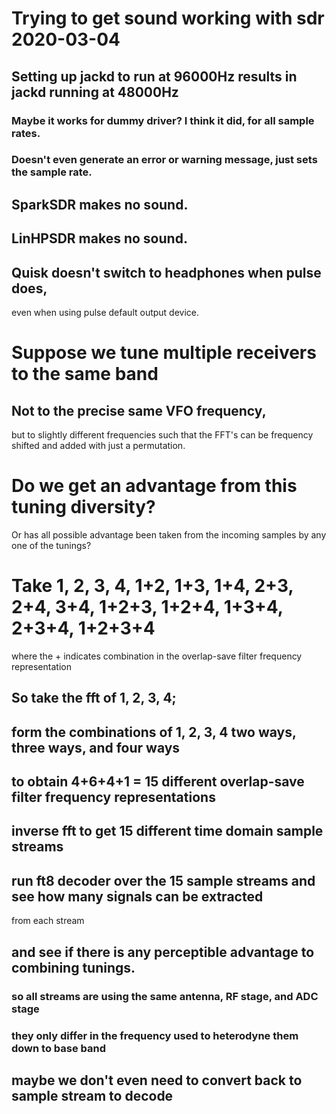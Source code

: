 * Trying to get sound working with sdr 2020-03-04
** Setting up jackd to run at 96000Hz results in jackd running at 48000Hz
*** Maybe it works for dummy driver?  I think it did, for all sample rates.
*** Doesn't even generate an error or warning message, just sets the sample rate.
** SparkSDR makes no sound.
** LinHPSDR makes no sound.
** Quisk doesn't switch to headphones when pulse does,
   even when using pulse default output device.
* Suppose we tune multiple receivers to the same band
** Not to the precise same VFO frequency,
   but to slightly different frequencies
   such that the FFT's can be frequency shifted
   and added with just a permutation.
* Do we get an advantage from this tuning diversity?
  Or has all possible advantage been taken from the
  incoming samples by any one of the tunings?
* Take 1, 2, 3, 4, 1+2, 1+3, 1+4, 2+3, 2+4, 3+4, 1+2+3, 1+2+4, 1+3+4, 2+3+4, 1+2+3+4
  where the + indicates combination in the overlap-save filter frequency representation
** So take the fft of 1, 2, 3, 4;
** form the combinations of 1, 2, 3, 4 two ways, three ways, and four ways
** to obtain 4+6+4+1 = 15 different overlap-save filter frequency representations
** inverse fft to get 15 different time domain sample streams
** run ft8 decoder over the 15 sample streams and see how many signals can be extracted
   from each stream
** and see if there is any perceptible advantage to combining tunings.
*** so all streams are using the same antenna, RF stage, and ADC stage
*** they only differ in the frequency used to heterodyne them down to base band
** maybe we don't even need to convert back to sample stream to decode
